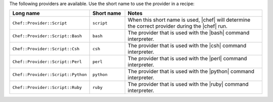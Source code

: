 .. The contents of this file are included in multiple topics.
.. This file should not be changed in a way that hinders its ability to appear in multiple documentation sets.

The following providers are available. Use the short name to use the provider in a recipe:

.. list-table::
   :widths: 150 80 320
   :header-rows: 1

   * - Long name
     - Short name
     - Notes
   * - ``Chef::Provider::Script``
     - ``script``
     - When this short name is used, |chef| will determine the correct provider during the |chef| run.
   * - ``Chef::Provider::Script::Bash``
     - ``bash``
     - The provider that is used with the |bash| command interpreter.
   * - ``Chef::Provider::Script::Csh``
     - ``csh``
     - The provider that is used with the |csh| command interpreter.
   * - ``Chef::Provider::Script::Perl``
     - ``perl``
     - The provider that is used with the |perl| command interpreter.
   * - ``Chef::Provider::Script::Python``
     - ``python``
     - The provider that is used with the |python| command interpreter.
   * - ``Chef::Provider::Script::Ruby``
     - ``ruby``
     - The provider that is used with the |ruby| command interpreter.
